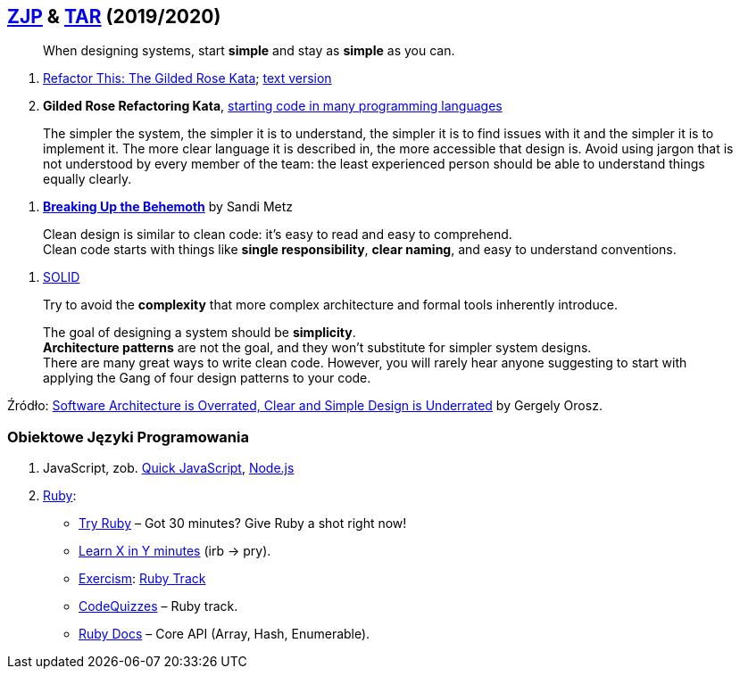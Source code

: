 ## https://github.com/zjprog/2018[ZJP] & https://github.com/egzamin/tar[TAR] (2019/2020)

> When designing systems, start *simple* and stay as *simple* as you can.

. http://iamnotmyself.com/2011/02/13/refactor-this-the-gilded-rose-kata/[Refactor This: The Gilded Rose Kata]; https://github.com/emilybache/GildedRose-Refactoring-Kata/blob/master/GildedRoseRequirements.txt[text version]
. *Gilded Rose Refactoring Kata*, https://github.com/emilybache/GildedRose-Refactoring-Kata[starting code in many programming languages]

> The simpler the system, the simpler it is to understand, the simpler it is to find issues with it and the simpler it is to implement it. The more clear language it is described in, the more accessible that design is. Avoid using jargon that is not understood by every member of the team: the least experienced person should be able to understand things equally clearly.

. https://www.sandimetz.com/blog/2017/9/13/breaking-up-the-behemoth[*Breaking Up the Behemoth*] by Sandi Metz

> Clean design is similar to clean code: it's easy to read and easy to comprehend. +
Clean code starts with things like *single responsibility*, *clear naming*, and easy to understand conventions.

. https://pl.wikipedia.org/wiki/SOLID_(programowanie_obiektowe)[SOLID]

> Try to avoid the *complexity* that more complex architecture and formal tools inherently introduce.

> The goal of designing a system should be *simplicity*. +
*Architecture patterns* are not the goal, and they won't substitute for simpler system designs. +
There are many great ways to write clean code. However, you will rarely hear anyone suggesting to start with applying the Gang of four design patterns to your code.

Źródło: https://blog.pragmaticengineer.com/software-architecture-is-overrated/[Software Architecture is Overrated, Clear and Simple Design is Underrated] by Gergely Orosz.


### Obiektowe Języki Programowania

. JavaScript, zob. https://bellard.org/quickjs/[Quick JavaScript], https://nodejs.org/en/about/[Node.js]
. https://forum.rubyonrails.pl/[Ruby]:
** https://ruby.github.io/TryRuby/[Try Ruby] – Got 30 minutes? Give Ruby a shot right now!
** https://learnxinyminutes.com/docs/ruby[Learn X in Y minutes] (irb -> pry).
** https://exercism.io[Exercism]: https://exercism.io/tracks/ruby[Ruby Track]
** http://www.codequizzes.com/ruby[CodeQuizzes] – Ruby track.
** http://ruby-doc.org[Ruby Docs] – Core API (Array, Hash, Enumerable).

